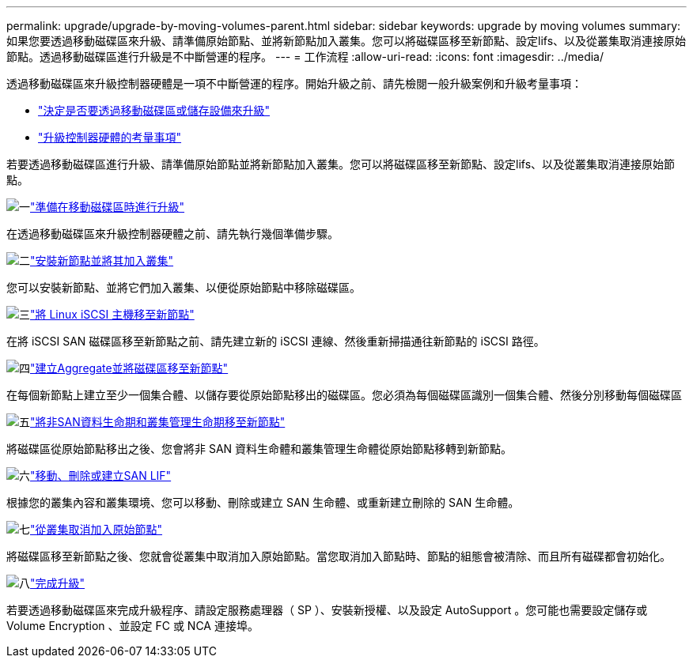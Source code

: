 ---
permalink: upgrade/upgrade-by-moving-volumes-parent.html 
sidebar: sidebar 
keywords: upgrade by moving volumes 
summary: 如果您要透過移動磁碟區來升級、請準備原始節點、並將新節點加入叢集。您可以將磁碟區移至新節點、設定lifs、以及從叢集取消連接原始節點。透過移動磁碟區進行升級是不中斷營運的程序。 
---
= 工作流程
:allow-uri-read: 
:icons: font
:imagesdir: ../media/


[role="lead"]
透過移動磁碟區來升級控制器硬體是一項不中斷營運的程序。開始升級之前、請先檢閱一般升級案例和升級考量事項：

* link:upgrade-decide-to-use-this-guide.html["決定是否要透過移動磁碟區或儲存設備來升級"]
* link:upgrade-considerations.html["升級控制器硬體的考量事項"]


若要透過移動磁碟區進行升級、請準備原始節點並將新節點加入叢集。您可以將磁碟區移至新節點、設定lifs、以及從叢集取消連接原始節點。

.image:https://raw.githubusercontent.com/NetAppDocs/common/main/media/number-1.png["一"]link:upgrade-prepare-when-moving-volumes.html["準備在移動磁碟區時進行升級"]
[role="quick-margin-para"]
在透過移動磁碟區來升級控制器硬體之前、請先執行幾個準備步驟。

.image:https://raw.githubusercontent.com/NetAppDocs/common/main/media/number-2.png["二"]link:upgrade-install-and-join-new-nodes-move-vols.html["安裝新節點並將其加入叢集"]
[role="quick-margin-para"]
您可以安裝新節點、並將它們加入叢集、以便從原始節點中移除磁碟區。

.image:https://raw.githubusercontent.com/NetAppDocs/common/main/media/number-3.png["三"]link:upgrade_move_linux_iscsi_hosts_to_new_nodes.html["將 Linux iSCSI 主機移至新節點"]
[role="quick-margin-para"]
在將 iSCSI SAN 磁碟區移至新節點之前、請先建立新的 iSCSI 連線、然後重新掃描通往新節點的 iSCSI 路徑。

.image:https://raw.githubusercontent.com/NetAppDocs/common/main/media/number-4.png["四"]link:upgrade-create-aggregate-move-volumes.html["建立Aggregate並將磁碟區移至新節點"]
[role="quick-margin-para"]
在每個新節點上建立至少一個集合體、以儲存要從原始節點移出的磁碟區。您必須為每個磁碟區識別一個集合體、然後分別移動每個磁碟區

.image:https://raw.githubusercontent.com/NetAppDocs/common/main/media/number-5.png["五"]link:upgrade-move-lifs-to-new-nodes.html["將非SAN資料生命期和叢集管理生命期移至新節點"]
[role="quick-margin-para"]
將磁碟區從原始節點移出之後、您會將非 SAN 資料生命體和叢集管理生命體從原始節點移轉到新節點。

.image:https://raw.githubusercontent.com/NetAppDocs/common/main/media/number-6.png["六"]link:upgrade_move_delete_recreate_san_lifs.html["移動、刪除或建立SAN LIF"]
[role="quick-margin-para"]
根據您的叢集內容和叢集環境、您可以移動、刪除或建立 SAN 生命體、或重新建立刪除的 SAN 生命體。

.image:https://raw.githubusercontent.com/NetAppDocs/common/main/media/number-7.png["七"]link:upgrade-unjoin-original-nodes-move-volumes.html["從叢集取消加入原始節點"]
[role="quick-margin-para"]
將磁碟區移至新節點之後、您就會從叢集中取消加入原始節點。當您取消加入節點時、節點的組態會被清除、而且所有磁碟都會初始化。

.image:https://raw.githubusercontent.com/NetAppDocs/common/main/media/number-8.png["八"]link:upgrade-complete-move-volumes.html["完成升級"]
[role="quick-margin-para"]
若要透過移動磁碟區來完成升級程序、請設定服務處理器（ SP ）、安裝新授權、以及設定 AutoSupport 。您可能也需要設定儲存或 Volume Encryption 、並設定 FC 或 NCA 連接埠。
